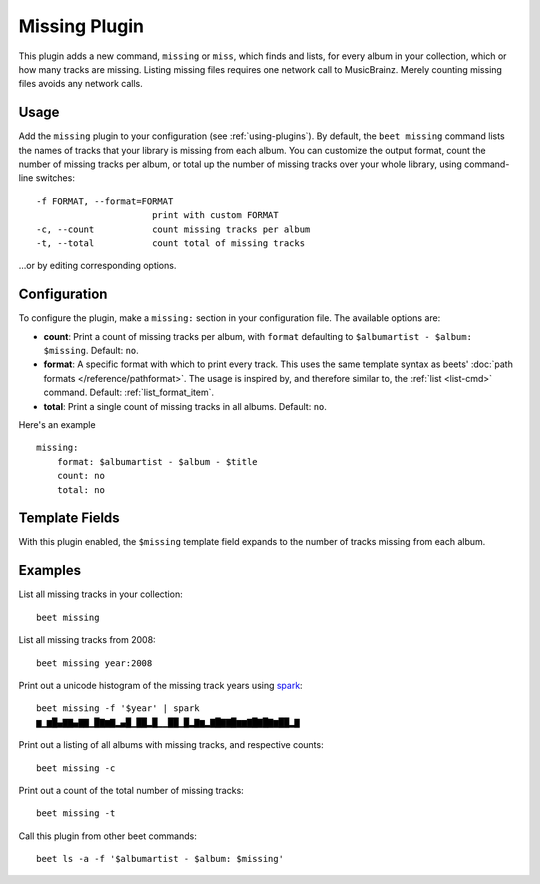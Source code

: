 Missing Plugin
==============

This plugin adds a new command, ``missing`` or ``miss``, which finds
and lists, for every album in your collection, which or how many
tracks are missing. Listing missing files requires one network call to
MusicBrainz. Merely counting missing files avoids any network calls.

Usage
-----

Add the ``missing`` plugin to your configuration (see :ref:`using-plugins`).
By default, the ``beet missing`` command lists the names of tracks that your
library is missing from each album.
You can customize the output format, count
the number of missing tracks per album, or total up the number of missing
tracks over your whole library, using command-line switches::

      -f FORMAT, --format=FORMAT
                            print with custom FORMAT
      -c, --count           count missing tracks per album
      -t, --total           count total of missing tracks

…or by editing corresponding options.

Configuration
-------------

To configure the plugin, make a ``missing:`` section in your
configuration file. The available options are:

- **count**: Print a count of missing tracks per album, with ``format``
  defaulting to ``$albumartist - $album: $missing``.
  Default: ``no``.
- **format**: A specific format with which to print every
  track. This uses the same template syntax as beets'
  :doc:`path formats </reference/pathformat>`. The usage is inspired by, and
  therefore similar to, the :ref:`list <list-cmd>` command.
  Default: :ref:`list_format_item`.
- **total**: Print a single count of missing tracks in all albums.
  Default: ``no``.

Here's an example ::

    missing:
        format: $albumartist - $album - $title
        count: no
        total: no

Template Fields
---------------

With this plugin enabled, the ``$missing`` template field expands to the
number of tracks missing from each album.

Examples
--------

List all missing tracks in your collection::

  beet missing

List all missing tracks from 2008::

  beet missing year:2008

Print out a unicode histogram of the missing track years using `spark`_::

  beet missing -f '$year' | spark
  ▆▁▆█▄▇▇▄▇▇▁█▇▆▇▂▄█▁██▂█▁▁██▁█▂▇▆▂▇█▇▇█▆▆▇█▇█▇▆██▂▇

Print out a listing of all albums with missing tracks, and respective counts::

  beet missing -c

Print out a count of the total number of missing tracks::

  beet missing -t

Call this plugin from other beet commands::

  beet ls -a -f '$albumartist - $album: $missing'

.. _spark: https://github.com/holman/spark
